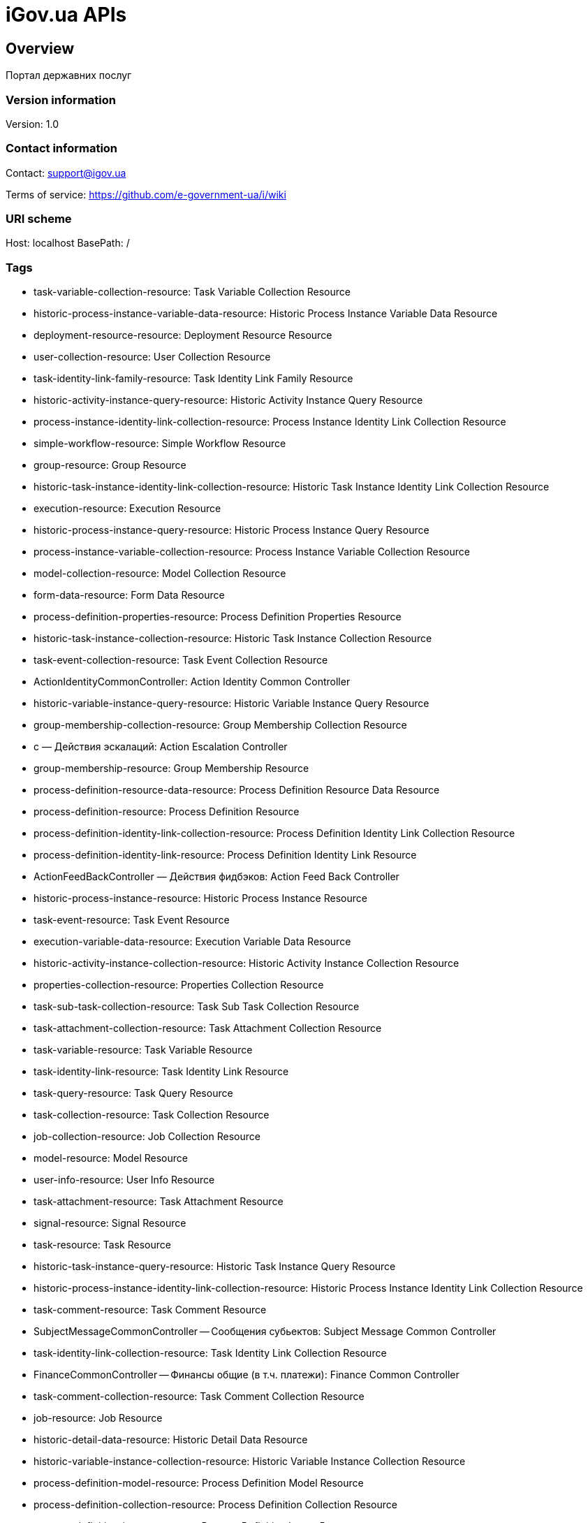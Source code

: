= iGov.ua APIs

== Overview
Портал державних послуг

=== Version information
Version: 1.0

=== Contact information
Contact: support@igov.ua

Terms of service: https://github.com/e-government-ua/i/wiki

=== URI scheme
Host: localhost
BasePath: /

=== Tags

* task-variable-collection-resource: Task Variable Collection Resource
* historic-process-instance-variable-data-resource: Historic Process Instance Variable Data Resource
* deployment-resource-resource: Deployment Resource Resource
* user-collection-resource: User Collection Resource
* task-identity-link-family-resource: Task Identity Link Family Resource
* historic-activity-instance-query-resource: Historic Activity Instance Query Resource
* process-instance-identity-link-collection-resource: Process Instance Identity Link Collection Resource
* simple-workflow-resource: Simple Workflow Resource
* group-resource: Group Resource
* historic-task-instance-identity-link-collection-resource: Historic Task Instance Identity Link Collection Resource
* execution-resource: Execution Resource
* historic-process-instance-query-resource: Historic Process Instance Query Resource
* process-instance-variable-collection-resource: Process Instance Variable Collection Resource
* model-collection-resource: Model Collection Resource
* form-data-resource: Form Data Resource
* process-definition-properties-resource: Process Definition Properties Resource
* historic-task-instance-collection-resource: Historic Task Instance Collection Resource
* task-event-collection-resource: Task Event Collection Resource
* ActionIdentityCommonController: Action Identity Common Controller
* historic-variable-instance-query-resource: Historic Variable Instance Query Resource
* group-membership-collection-resource: Group Membership Collection Resource
* с — Действия эскалаций: Action Escalation Controller
* group-membership-resource: Group Membership Resource
* process-definition-resource-data-resource: Process Definition Resource Data Resource
* process-definition-resource: Process Definition Resource
* process-definition-identity-link-collection-resource: Process Definition Identity Link Collection Resource
* process-definition-identity-link-resource: Process Definition Identity Link Resource
* ActionFeedBackController — Действия фидбэков: Action Feed Back Controller
* historic-process-instance-resource: Historic Process Instance Resource
* task-event-resource: Task Event Resource
* execution-variable-data-resource: Execution Variable Data Resource
* historic-activity-instance-collection-resource: Historic Activity Instance Collection Resource
* properties-collection-resource: Properties Collection Resource
* task-sub-task-collection-resource: Task Sub Task Collection Resource
* task-attachment-collection-resource: Task Attachment Collection Resource
* task-variable-resource: Task Variable Resource
* task-identity-link-resource: Task Identity Link Resource
* task-query-resource: Task Query Resource
* task-collection-resource: Task Collection Resource
* job-collection-resource: Job Collection Resource
* model-resource: Model Resource
* user-info-resource: User Info Resource
* task-attachment-resource: Task Attachment Resource
* signal-resource: Signal Resource
* task-resource: Task Resource
* historic-task-instance-query-resource: Historic Task Instance Query Resource
* historic-process-instance-identity-link-collection-resource: Historic Process Instance Identity Link Collection Resource
* task-comment-resource: Task Comment Resource
* SubjectMessageCommonController -- Сообщения субьектов: Subject Message Common Controller
* task-identity-link-collection-resource: Task Identity Link Collection Resource
* FinanceCommonController -- Финансы общие (в т.ч. платежи): Finance Common Controller
* task-comment-collection-resource: Task Comment Collection Resource
* job-resource: Job Resource
* historic-detail-data-resource: Historic Detail Data Resource
* historic-variable-instance-collection-resource: Historic Variable Instance Collection Resource
* process-definition-model-resource: Process Definition Model Resource
* process-definition-collection-resource: Process Definition Collection Resource
* process-definition-image-resource: Process Definition Image Resource
* table-collection-resource: Table Collection Resource
* table-data-resource: Table Data Resource
* user-resource: User Resource
* historic-process-instance-collection-resource: Historic Process Instance Collection Resource
* process-instance-variable-data-resource: Process Instance Variable Data Resource
* process-instance-collection-resource: Process Instance Collection Resource
* historic-process-instance-comment-resource: Historic Process Instance Comment Resource
* historic-task-instance-resource: Historic Task Instance Resource
* process-instance-diagram-resource: Process Instance Diagram Resource
* execution-collection-resource: Execution Collection Resource
* historic-detail-query-resource: Historic Detail Query Resource
* process-instance-variable-resource: Process Instance Variable Resource
* task-variable-data-resource: Task Variable Data Resource
* AccessCommonController — Доступ общий (права доступа к сервисам): Access Common Controller
* deployment-collection-resource: Deployment Collection Resource
* ActionTaskCommonController — Действия общие задач: Action Task Common Controller
* deployment-resource: Deployment Resource
* ObjectFileCommonController -- Обьекты файлов общие: Object File Common Controller
* execution-query-resource: Execution Query Resource
* deployment-resource-data-resource: Deployment Resource Data Resource
* process-instance-resource: Process Instance Resource
* ActionExecuteController: Action Execute Controller
* execution-variable-resource: Execution Variable Resource
* historic-process-instance-comment-collection-resource: Historic Process Instance Comment Collection Resource
* deployment-resource-collection-resource: Deployment Resource Collection Resource
* historic-detail-collection-resource: Historic Detail Collection Resource
* historic-variable-instance-data-resource: Historic Variable Instance Data Resource
* model-source-resource: Model Source Resource
* ActionFlowController — Действия очередей (слоты потока, расписания и тикеты): Action Flow Controller
* execution-variable-collection-resource: Execution Variable Collection Resource
* historic-task-instance-variable-data-resource: Historic Task Instance Variable Data Resource
* table-columns-resource: Table Columns Resource
* table-resource: Table Resource
* job-exception-stacktrace-resource: Job Exception Stacktrace Resource
* process-instance-identity-link-resource: Process Instance Identity Link Resource
* group-collection-resource: Group Collection Resource
* SubjectGroupController — Организационная иерархия: Subject Group Controller
* model-source-extra-resource: Model Source Extra Resource
* user-info-collection-resource: User Info Collection Resource
* user-picture-resource: User Picture Resource
* process-instance-query-resource: Process Instance Query Resource
* task-attachment-content-resource: Task Attachment Content Resource
* DebugCommonController - Дебаг и тест общий: Debug Common Controller
* process-engine-resource: Process Engine Resource
* execution-active-activities-collection-resource: Execution Active Activities Collection Resource


